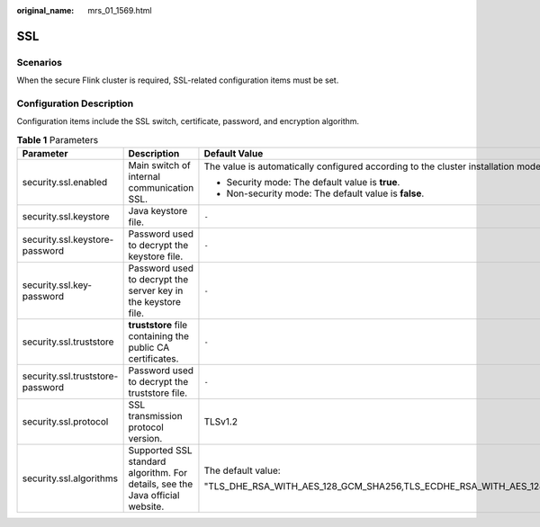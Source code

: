 :original_name: mrs_01_1569.html

.. _mrs_01_1569:

SSL
===

Scenarios
---------

When the secure Flink cluster is required, SSL-related configuration items must be set.

Configuration Description
-------------------------

Configuration items include the SSL switch, certificate, password, and encryption algorithm.

.. table:: **Table 1** Parameters

   +----------------------------------+-------------------------------------------------------------------------------+-------------------------------------------------------------------------------------------------------------------------------------------------------+-----------------+
   | Parameter                        | Description                                                                   | Default Value                                                                                                                                         | Mandatory       |
   +==================================+===============================================================================+=======================================================================================================================================================+=================+
   | security.ssl.enabled             | Main switch of internal communication SSL.                                    | The value is automatically configured according to the cluster installation mode.                                                                     | Yes             |
   |                                  |                                                                               |                                                                                                                                                       |                 |
   |                                  |                                                                               | -  Security mode: The default value is **true**.                                                                                                      |                 |
   |                                  |                                                                               | -  Non-security mode: The default value is **false**.                                                                                                 |                 |
   +----------------------------------+-------------------------------------------------------------------------------+-------------------------------------------------------------------------------------------------------------------------------------------------------+-----------------+
   | security.ssl.keystore            | Java keystore file.                                                           | ``-``                                                                                                                                                 | Yes             |
   +----------------------------------+-------------------------------------------------------------------------------+-------------------------------------------------------------------------------------------------------------------------------------------------------+-----------------+
   | security.ssl.keystore-password   | Password used to decrypt the keystore file.                                   | ``-``                                                                                                                                                 | Yes             |
   +----------------------------------+-------------------------------------------------------------------------------+-------------------------------------------------------------------------------------------------------------------------------------------------------+-----------------+
   | security.ssl.key-password        | Password used to decrypt the server key in the keystore file.                 | ``-``                                                                                                                                                 | Yes             |
   +----------------------------------+-------------------------------------------------------------------------------+-------------------------------------------------------------------------------------------------------------------------------------------------------+-----------------+
   | security.ssl.truststore          | **truststore** file containing the public CA certificates.                    | ``-``                                                                                                                                                 | Yes             |
   +----------------------------------+-------------------------------------------------------------------------------+-------------------------------------------------------------------------------------------------------------------------------------------------------+-----------------+
   | security.ssl.truststore-password | Password used to decrypt the truststore file.                                 | ``-``                                                                                                                                                 | Yes             |
   +----------------------------------+-------------------------------------------------------------------------------+-------------------------------------------------------------------------------------------------------------------------------------------------------+-----------------+
   | security.ssl.protocol            | SSL transmission protocol version.                                            | TLSv1.2                                                                                                                                               | Yes             |
   +----------------------------------+-------------------------------------------------------------------------------+-------------------------------------------------------------------------------------------------------------------------------------------------------+-----------------+
   | security.ssl.algorithms          | Supported SSL standard algorithm. For details, see the Java official website. | The default value:                                                                                                                                    | Yes             |
   |                                  |                                                                               |                                                                                                                                                       |                 |
   |                                  |                                                                               | "TLS_DHE_RSA_WITH_AES_128_GCM_SHA256,TLS_ECDHE_RSA_WITH_AES_128_GCM_SHA256,TLS_DHE_RSA_WITH_AES_256_GCM_SHA384,TLS_ECDHE_RSA_WITH_AES_256_GCM_SHA384" |                 |
   +----------------------------------+-------------------------------------------------------------------------------+-------------------------------------------------------------------------------------------------------------------------------------------------------+-----------------+
